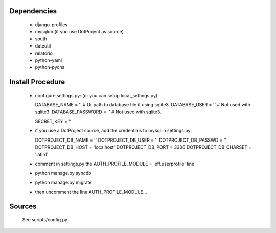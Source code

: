 Dependencies
============

    * django-profiles
    * mysqldb (if you use DotProject as source)
    * south
    * dateutil
    * relatorio
    * python-yaml
    * python-pycha 


Install Procedure
================

 * configure settings.py: (or you can setup local_settings.py)

   DATABASE_NAME = ''           # Or path to database file if using sqlite3.
   DATABASE_USER = ''           # Not used with sqlite3.
   DATABASE_PASSWORD = ''       # Not used with sqlite3.

   SECRET_KEY = ''


 * if you use a DotProject source, add the credentials to mysql in settings.py:

   DOTPROJECT_DB_NAME = ''
   DOTPROJECT_DB_USER = ''
   DOTPROJECT_DB_PASSWD = ''
   DOTPROJECT_DB_HOST = 'localhost'
   DOTPROJECT_DB_PORT = 3306
   DOTPROJECT_DB_CHARSET = 'latin1'

 * comment in settings.py the AUTH_PROFILE_MODULE = 'eff.userprofile' line

 * python manage.py syncdb
 
 * python manage.py migrate

 * then uncomment the line AUTH_PROFILE_MODULE...

Sources
=======

 See scripts/config.py
